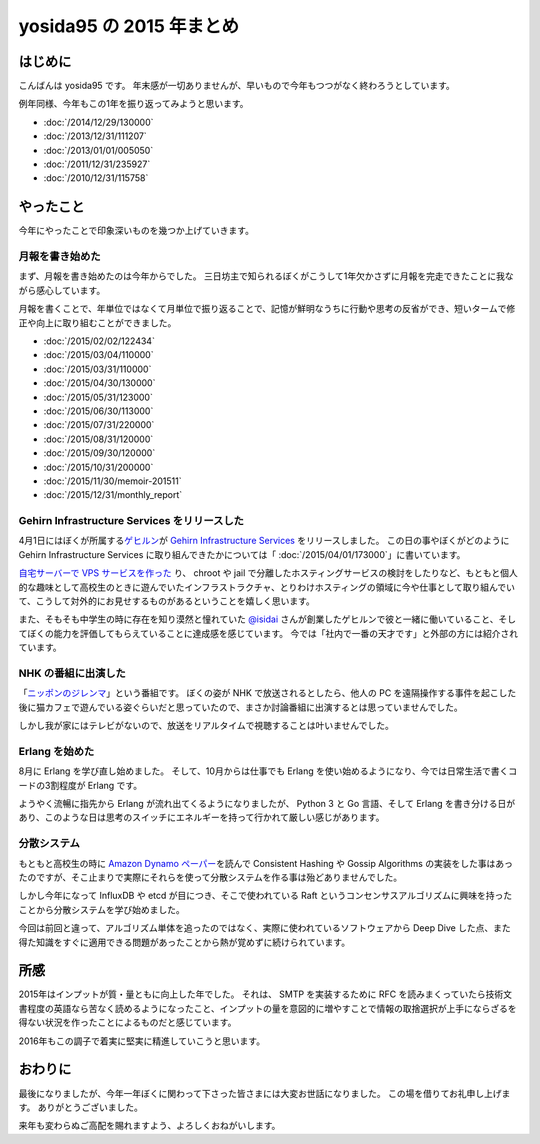 yosida95 の 2015 年まとめ
=========================

はじめに
--------

こんばんは yosida95 です。
年末感が一切ありませんが、早いもので今年もつつがなく終わろうとしています。

例年同様、今年もこの1年を振り返ってみようと思います。

- :doc:`/2014/12/29/130000`
- :doc:`/2013/12/31/111207`
- :doc:`/2013/01/01/005050`
- :doc:`/2011/12/31/235927`
- :doc:`/2010/12/31/115758`

やったこと
----------

今年にやったことで印象深いものを幾つか上げていきます。

月報を書き始めた
^^^^^^^^^^^^^^^^

まず、月報を書き始めたのは今年からでした。
三日坊主で知られるぼくがこうして1年欠かさずに月報を完走できたことに我ながら感心しています。

月報を書くことで、年単位ではなくて月単位で振り返ることで、記憶が鮮明なうちに行動や思考の反省ができ、短いタームで修正や向上に取り組むことができました。

- :doc:`/2015/02/02/122434`
- :doc:`/2015/03/04/110000`
- :doc:`/2015/03/31/110000`
- :doc:`/2015/04/30/130000`
- :doc:`/2015/05/31/123000`
- :doc:`/2015/06/30/113000`
- :doc:`/2015/07/31/220000`
- :doc:`/2015/08/31/120000`
- :doc:`/2015/09/30/120000`
- :doc:`/2015/10/31/200000`
- :doc:`/2015/11/30/memoir-201511`
- :doc:`/2015/12/31/monthly_report`

Gehirn Infrastructure Services をリリースした
^^^^^^^^^^^^^^^^^^^^^^^^^^^^^^^^^^^^^^^^^^^^^

4月1日にはぼくが所属する\ `ゲヒルン <https://www.gehirn.co.jp>`__\ が `Gehirn Infrastructure Services <https://www.gehirn.jp/gis/>`__ をリリースしました。
この日の事やぼくがどのように Gehirn Infrastructure Services に取り組んできたかについては「 :doc:`/2015/04/01/173000`\ 」に書いています。

`自宅サーバーで VPS サービスを作った <https://youtu.be/tOWZB9tFgu8>`__ り、 chroot や jail で分離したホスティングサービスの検討をしたりなど、もともと個人的な趣味として高校生のときに遊んでいたインフラストラクチャ、とりわけホスティングの領域に今や仕事として取り組んでいて、こうして対外的にお見せするものがあるということを嬉しく思います。

また、そもそも中学生の時に存在を知り漠然と憧れていた `@isidai <https://twitter.com/isidai>`__ さんが創業したゲヒルンで彼と一緒に働いていること、そしてぼくの能力を評価してもらえていることに達成感を感じています。
今では「社内で一番の天才です」と外部の方には紹介されています。

NHK の番組に出演した
^^^^^^^^^^^^^^^^^^^^

|ニッポンのジレンマ|

「\ `ニッポンのジレンマ <http://www.nhk.or.jp/jirenma/20150829.html>`__\ 」という番組です。
ぼくの姿が NHK で放送されるとしたら、他人の PC を遠隔操作する事件を起こした後に猫カフェで遊んでいる姿ぐらいだと思っていたので、まさか討論番組に出演するとは思っていませんでした。

しかし我が家にはテレビがないので、放送をリアルタイムで視聴することは叶いませんでした。

.. |ニッポンのジレンマ| image:: https://yosida95.com/photos/32xZE.resized.png
   :width: 100%
   :target: http://yosida95.com/photos/32xZE.raw.png

Erlang を始めた
^^^^^^^^^^^^^^^

8月に Erlang を学び直し始めました。
そして、10月からは仕事でも Erlang を使い始めるようになり、今では日常生活で書くコードの3割程度が Erlang です。

ようやく流暢に指先から Erlang が流れ出てくるようになりましたが、 Python 3 と Go 言語、そして Erlang を書き分ける日があり、このような日は思考のスイッチにエネルギーを持って行かれて厳しい感じがあります。

分散システム
^^^^^^^^^^^^

もともと高校生の時に `Amazon Dynamo ペーパー <http://www.allthingsdistributed.com/files/amazon-dynamo-sosp2007.pdf>`__\ を読んで Consistent Hashing や Gossip Algorithms の実装をした事はあったのですが、そこ止まりで実際にそれらを使って分散システムを作る事は殆どありませんでした。

しかし今年になって InfluxDB や etcd が目につき、そこで使われている Raft というコンセンサスアルゴリズムに興味を持ったことから分散システムを学び始めました。

今回は前回と違って、アルゴリズム単体を追ったのではなく、実際に使われているソフトウェアから Deep Dive した点、また得た知識をすぐに適用できる問題があったことから熱が覚めずに続けられています。

所感
----

2015年はインプットが質・量ともに向上した年でした。
それは、 SMTP を実装するために RFC を読みまくっていたら技術文書程度の英語なら苦なく読めるようになったこと、インプットの量を意図的に増やすことで情報の取捨選択が上手にならざるを得ない状況を作ったことによるものだと感じています。

2016年もこの調子で着実に堅実に精進していこうと思います。

おわりに
--------

最後になりましたが、今年一年ぼくに関わって下さった皆さまには大変お世話になりました。
この場を借りてお礼申し上げます。
ありがとうございました。

来年も変わらぬご高配を賜れますよう、よろしくおねがいします。


.. author:: default
.. categories:: none
.. tags:: 一年の振り返り
.. comments::
